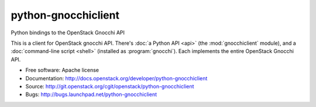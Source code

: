 ===============================
python-gnocchiclient
===============================

Python bindings to the OpenStack Gnocchi API

This is a client for OpenStack gnocchi API. There's :doc:`a Python API
<api>` (the :mod:`gnocchiclient` module), and a :doc:`command-line script
<shell>` (installed as :program:`gnocchi`). Each implements the entire
OpenStack Gnocchi API.

* Free software: Apache license
* Documentation: http://docs.openstack.org/developer/python-gnocchiclient
* Source: http://git.openstack.org/cgit/openstack/python-gnocchiclient
* Bugs: http://bugs.launchpad.net/python-gnocchiclient
